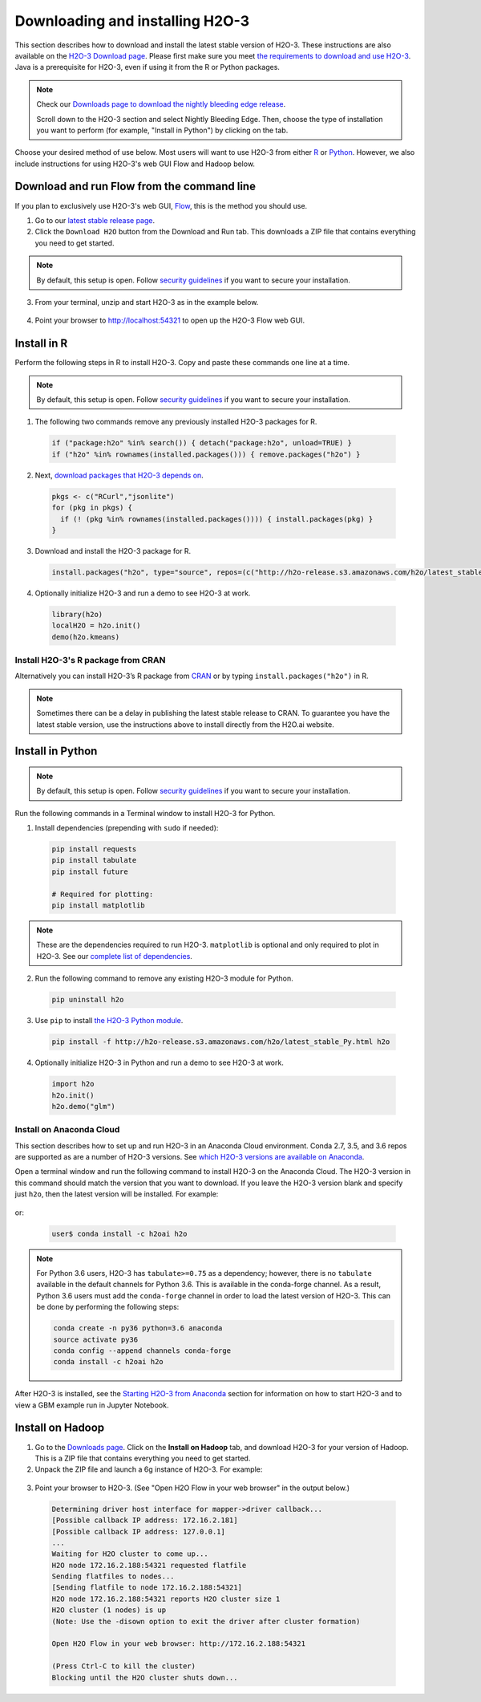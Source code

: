 Downloading and installing H2O-3
================================

This section describes how to download and install the latest stable version of H2O-3. These instructions are also available on the `H2O-3 Download page <http://h2o-release.s3.amazonaws.com/h2o/latest_stable.html>`__.  Please first make sure you meet `the requirements to download and use H2O-3 <https://docs.h2o.ai/h2o/latest-stable/h2o-docs/welcome.html#requirements>`__.  Java is a prerequisite for H2O-3, even if using it from the R or Python packages.

.. note::
	
	Check our `Downloads page to download the nightly bleeding edge release <https://h2o-release.s3.amazonaws.com/h2o/master/latest.html>`__. 

	Scroll down to the H2O-3 section and select Nightly Bleeding Edge. Then, choose the type of installation you want to perform (for example, "Install in Python") by clicking on the tab. 

Choose your desired method of use below.  Most users will want to use H2O-3 from either `R <http://docs.h2o.ai/h2o/latest-stable/h2o-docs/downloading.html#install-in-r>`__ or `Python <http://docs.h2o.ai/h2o/latest-stable/h2o-docs/downloading.html#install-in-python>`__. However, we also include instructions for using H2O-3's web GUI Flow and Hadoop below.


Download and run Flow from the command line
-------------------------------------------

If you plan to exclusively use H2O-3's web GUI, `Flow <http://docs.h2o.ai/h2o/latest-stable/h2o-docs/flow.html>`__, this is the method you should use.

1. Go to our `latest stable release page <http://h2o-release.s3.amazonaws.com/h2o/latest_stable.html>`__.
2. Click the ``Download H2O`` button from the Download and Run tab. This downloads a ZIP file that contains everything you need to get started.

.. note::
	
	By default, this setup is open. Follow `security guidelines <security.html>`__ if you want to secure your installation.

3. From your terminal, unzip and start H2O-3 as in the example below. 

 .. substitution-code-block:: bash

	cd ~/Downloads
	unzip h2o-|version|.zip
	cd h2o-|version|
	java -jar h2o.jar

4. Point your browser to http://localhost:54321 to open up the H2O-3 Flow web GUI.

Install in R
------------

Perform the following steps in R to install H2O-3. Copy and paste these commands one line at a time.

.. note::
	
	By default, this setup is open. Follow `security guidelines <security.html>`__ if you want to secure your installation.

1. The following two commands remove any previously installed H2O-3 packages for R.

 .. code-block:: r

	if ("package:h2o" %in% search()) { detach("package:h2o", unload=TRUE) }
	if ("h2o" %in% rownames(installed.packages())) { remove.packages("h2o") }

2. Next, `download packages that H2O-3 depends on <http://h2o-release.s3.amazonaws.com/h2o/latest_stable.html>`__.

 .. code-block:: r

    pkgs <- c("RCurl","jsonlite")
    for (pkg in pkgs) {
      if (! (pkg %in% rownames(installed.packages()))) { install.packages(pkg) }
    }

3. Download and install the H2O-3 package for R.

 .. code-block:: r

	install.packages("h2o", type="source", repos=(c("http://h2o-release.s3.amazonaws.com/h2o/latest_stable_R")))

4. Optionally initialize H2O-3 and run a demo to see H2O-3 at work.

 .. code-block:: r

	library(h2o)
	localH2O = h2o.init() 
	demo(h2o.kmeans) 

Install H2O-3's R package from CRAN
~~~~~~~~~~~~~~~~~~~~~~~~~~~~~~~~~~~

Alternatively you can install H2O-3’s R package from `CRAN <https://cran.r-project.org/web/packages/h2o/>`__ or by typing ``install.packages("h2o")`` in R. 

.. note::
	
	Sometimes there can be a delay in publishing the latest stable release to CRAN. To guarantee you have the latest stable version, use the instructions above to install directly from the H2O.ai website.

Install in Python
-----------------

.. note::
	
	By default, this setup is open. Follow `security guidelines <security.html>`__ if you want to secure your installation.

Run the following commands in a Terminal window to install H2O-3 for Python. 

1. Install dependencies (prepending with ``sudo`` if needed):

 .. code-block:: bash

	pip install requests
	pip install tabulate
	pip install future
	
	# Required for plotting:
	pip install matplotlib

.. note::
	
	These are the dependencies required to run H2O-3. ``matplotlib`` is optional and only required to plot in H2O-3. See our `complete list of dependencies <https://github.com/h2oai/h2o-3/blob/master/h2o-py/conda/h2o-main/meta.yaml>`__.

2. Run the following command to remove any existing H2O-3 module for Python.

 .. code-block:: bash

  pip uninstall h2o

3. Use ``pip`` to install `the H2O-3 Python module <http://h2o-release.s3.amazonaws.com/h2o/latest_stable.html>`__.

 .. code-block:: bash

	pip install -f http://h2o-release.s3.amazonaws.com/h2o/latest_stable_Py.html h2o

4. Optionally initialize H2O-3 in Python and run a demo to see H2O-3 at work.

  .. code-block:: python

    import h2o
    h2o.init()
    h2o.demo("glm")

Install on Anaconda Cloud
~~~~~~~~~~~~~~~~~~~~~~~~~

This section describes how to set up and run H2O-3 in an Anaconda Cloud environment. Conda 2.7, 3.5, and 3.6 repos are supported as are a number of H2O-3 versions. See `which H2O-3 versions are available on Anaconda <https://anaconda.org/h2oai/h2o/files>`__.

Open a terminal window and run the following command to install H2O-3 on the Anaconda Cloud. The H2O-3 version in this command should match the version that you want to download. If you leave the H2O-3 version blank and specify just ``h2o``, then the latest version will be installed. For example: 
      
  .. substitution-code-block:: bash

     user$ conda install -c h2oai h2o=|version|

or:

  .. code-block:: bash

     user$ conda install -c h2oai h2o    

.. note::
	
	For Python 3.6 users, H2O-3 has ``tabulate>=0.75`` as a dependency; however, there is no ``tabulate`` available in the default channels for Python 3.6. This is available in the conda-forge channel. As a result, Python 3.6 users must add the ``conda-forge`` channel in order to load the latest version of H2O-3. This can be done by performing the following steps:

 	.. code-block:: bash

	   conda create -n py36 python=3.6 anaconda
	   source activate py36
	   conda config --append channels conda-forge
	   conda install -c h2oai h2o 

After H2O-3 is installed, see the `Starting H2O-3 from Anaconda <starting-h2o.html#from-anaconda>`__ section for information on how to start H2O-3 and to view a GBM example run in Jupyter Notebook. 

Install on Hadoop
-----------------

1. Go to the `Downloads page <http://h2o-release.s3.amazonaws.com/h2o/latest_stable.html>`__. Click on the **Install on Hadoop** tab, and download H2O-3 for your version of Hadoop. This is a ZIP file that contains everything you need to get started.

2. Unpack the ZIP file and launch a 6g instance of H2O-3. For example:

 .. substitution-code-block:: bash

	unzip h2o-|version|-*.zip
	cd h2o-|version|-*
	hadoop jar h2odriver.jar -nodes 1 -mapperXmx 6g

3. Point your browser to H2O-3. (See "Open H2O Flow in your web browser" in the output below.)

 .. code-block:: bash

	Determining driver host interface for mapper->driver callback...
	[Possible callback IP address: 172.16.2.181]
	[Possible callback IP address: 127.0.0.1]
	...
	Waiting for H2O cluster to come up...
	H2O node 172.16.2.188:54321 requested flatfile
	Sending flatfiles to nodes...
	[Sending flatfile to node 172.16.2.188:54321]
	H2O node 172.16.2.188:54321 reports H2O cluster size 1
	H2O cluster (1 nodes) is up
	(Note: Use the -disown option to exit the driver after cluster formation)

	Open H2O Flow in your web browser: http://172.16.2.188:54321

	(Press Ctrl-C to kill the cluster)
	Blocking until the H2O cluster shuts down...

